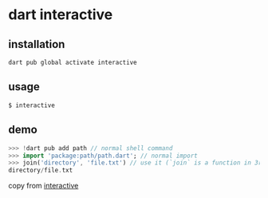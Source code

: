 * dart interactive

** installation

#+begin_src shell
dart pub global activate interactive
#+end_src

** usage
#+begin_src shell
$ interactive
#+end_src

** demo

#+begin_src dart
>>> !dart pub add path // normal shell command
>>> import 'package:path/path.dart'; // normal import
>>> join('directory', 'file.txt') // use it (`join` is a function in 3rd party package `path`)
directory/file.txt
#+end_src

copy from [[https://pub.dev/packages/interactive][interactive]]